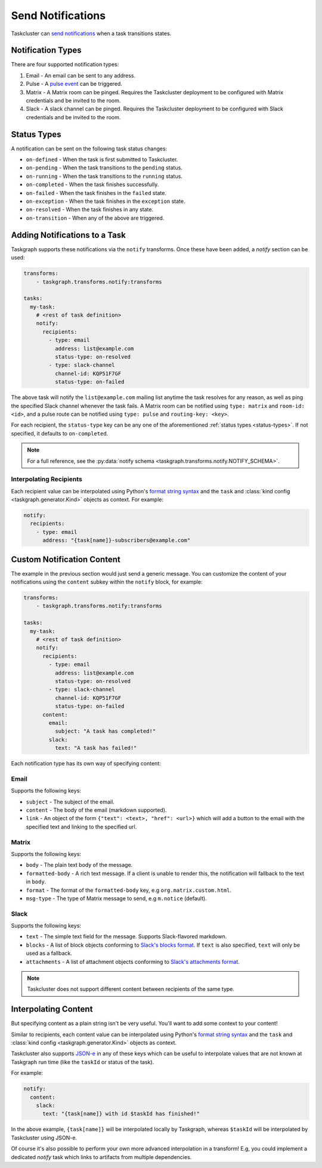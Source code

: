 Send Notifications
==================

Taskcluster can `send notifications`_ when a task transitions states.

Notification Types
------------------

There are four supported notification types:

1. Email - An email can be sent to any address.
2. Pulse - A `pulse event`_ can be triggered.
3. Matrix - A Matrix room can be pinged. Requires the Taskcluster deployment to
   be configured with Matrix credentials and be invited to the room.
4. Slack - A slack channel can be pinged. Requires the Taskcluster deployment to
   be configured with Slack credentials and be invited to the room.

.. _status-types:

Status Types
------------

A notification can be sent on the following task status changes:

- ``on-defined`` - When the task is first submitted to Taskcluster.
- ``on-pending`` - When the task transitions to the ``pending`` status.
- ``on-running`` - When the task transitions to the ``running`` status.
- ``on-completed`` - When the task finishes successfully.
- ``on-failed`` - When the task finishes in the ``failed`` state.
- ``on-exception`` - When the task finishes in the ``exception`` state.
- ``on-resolved`` - When the task finishes in any state.
- ``on-transition`` - When any of the above are triggered.

Adding Notifications to a Task
------------------------------

Taskgraph supports these notifications via the ``notify`` transforms. Once these
have been added, a *notify* section can be used:

.. code-block:: yaml

   transforms:
       - taskgraph.transforms.notify:transforms

   tasks:
     my-task:
       # <rest of task definition>
       notify:
         recipients:
           - type: email
             address: list@example.com
             status-type: on-resolved
           - type: slack-channel
             channel-id: KQP51F7GF
             status-type: on-failed

The above task will notify the ``list@example.com`` mailing list anytime the
task resolves for any reason, as well as ping the specified Slack channel
whenever the task fails. A Matrix room can be notified using ``type: matrix``
and ``room-id: <id>``, and a pulse route can be notified using ``type: pulse``
and ``routing-key: <key>``.

For each recipient, the ``status-type`` key can be any one of the
aforementioned :ref:`status types <status-types>`. If not specified, it
defaults to ``on-completed``.

.. note::

   For a full reference, see the :py:data:`notify schema <taskgraph.transforms.notify.NOTIFY_SCHEMA>`.

Interpolating Recipients
~~~~~~~~~~~~~~~~~~~~~~~~

Each recipient value can be interpolated using Python's `format string syntax`_
and the ``task`` and :class:`kind config <taskgraph.generator.Kind>` objects as
context. For example:

.. code-block:: yaml

   notify:
     recipients:
       - type: email
         address: "{task[name]}-subscribers@example.com"

Custom Notification Content
---------------------------

The example in the previous section would just send a generic message. You can
customize the content of your notifications using the ``content`` subkey within
the ``notify`` block, for example:

.. code-block:: yaml

   transforms:
       - taskgraph.transforms.notify:transforms

   tasks:
     my-task:
       # <rest of task definition>
       notify:
         recipients:
           - type: email
             address: list@example.com
             status-type: on-resolved
           - type: slack-channel
             channel-id: KQP51F7GF
             status-type: on-failed
         content:
           email:
             subject: "A task has completed!"
           slack:
             text: "A task has failed!"

Each notification type has its own way of specifying content:

Email
~~~~~

Supports the following keys:

- ``subject`` - The subject of the email.
- ``content`` - The body of the email (markdown supported).
- ``link`` - An object of the form ``{"text": <text>, "href": <url>}`` which
  will add a button to the email with the specified text and linking to the
  specified url.

Matrix
~~~~~~

Supports the following keys:

- ``body`` - The plain text body of the message.
- ``formatted-body`` - A rich text message. If a client is unable to render
  this, the notification will fallback to the text in ``body``.
- ``format`` - The format of the ``formatted-body`` key, e.g ``org.matrix.custom.html``.
- ``msg-type`` - The type of Matrix message to send, e.g ``m.notice`` (default).

Slack
~~~~~

Supports the following keys:

- ``text`` - The simple text field for the message. Supports Slack-flavored markdown.
- ``blocks`` - A list of block objects conforming to `Slack's blocks format`_.
  If ``text`` is also specified, ``text`` will only be used as a fallback.
- ``attachments`` - A list of attachment objects conforming to `Slack's attachments format`_.

.. note::

   Taskcluster does not support different content between recipients of the
   same type.

Interpolating Content
---------------------

But specifying content as a plain string isn't be very useful. You'll want
to add some context to your content!

Similar to recipients, each content value can be interpolated using Python's
`format string syntax`_ and the ``task`` and :class:`kind config
<taskgraph.generator.Kind>` objects as context.

Taskcluster also supports `JSON-e`_ in any of these keys which can be useful to
interpolate values that are not known at Taskgraph run time (like the
``taskId`` or status of the task).

For example:

.. code-block:: yaml

   notify:
     content:
       slack:
         text: "{task[name]} with id $taskId has finished!"

In the above example, ``{task[name]}`` will be interpolated locally
by Taskgraph, whereas ``$taskId`` will be interpolated by Taskcluster using
JSON-e.

Of course it's also possible to perform your own more advanced interpolation in
a transform! E.g, you could implement a dedicated *notify* task which links to
artifacts from multiple dependencies.

.. _send notifications: https://docs.taskcluster.net/docs/reference/core/notify/usage
.. _pulse event: https://docs.taskcluster.net/docs/manual/design/apis/pulse
.. _format string syntax: https://docs.python.org/3/library/string.html#formatstrings
.. _Slack's blocks format: https://api.slack.com/reference/block-kit/blocks
.. _Slack's attachments format: https://api.slack.com/reference/messaging/attachments
.. _JSON-e: https://json-e.js.org/
